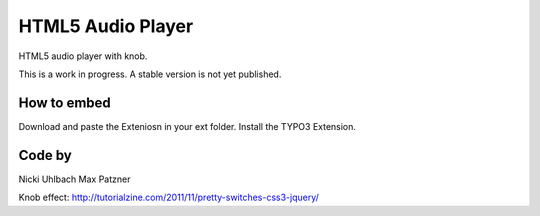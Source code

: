 HTML5 Audio Player
==================

HTML5 audio player with knob.

This is a work in progress. A stable version is not yet published.

How to embed
------------
Download and paste the Exteniosn in your ext folder. Install the TYPO3 Extension.


Code by
-------
Nicki Uhlbach
Max Patzner

Knob effect:
http://tutorialzine.com/2011/11/pretty-switches-css3-jquery/
